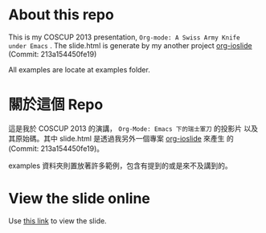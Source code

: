 
#+OPTIONS: toc:nil

* About this repo

This is my COSCUP 2013 presentation, =Org-mode: A Swiss Army Knife
under Emacs= . The slide.html is generate by my another project
[[https://github.com/coldnew/org-ioslide][org-ioslide]] (Commit: 213a154450fe19)

All examples are locate at examples folder.

* 關於這個 Repo

這是我於 COSCUP 2013 的演講， =Org-Mode: Emacs 下的瑞士軍刀= 的投影片
以及其原始碼。其中 slide.html 是透過我另外一個專案 [[https://github.com/coldnew/org-ioslide][org-ioslide]] 來產生
的 (Commit: 213a154450fe19)。

examples 資料夾則置放著許多範例，包含有提到的或是來不及講到的。

* View the slide online

Use [[http://coldnew.github.io/slides/COSCUP2013_org-mode/slide.html][this link]] to view the slide.
